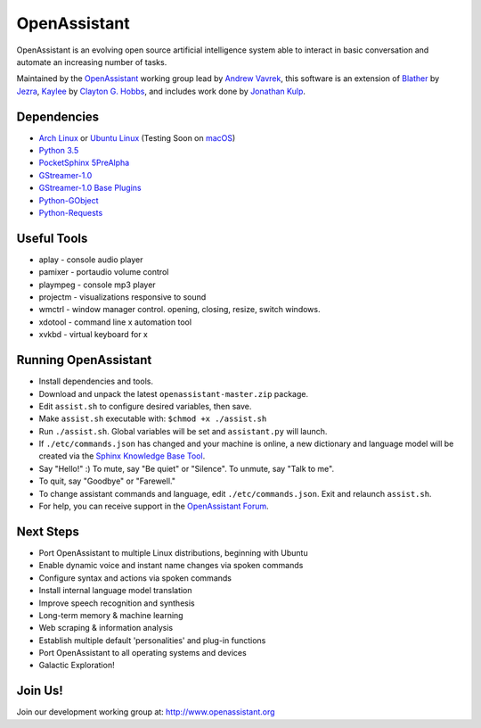 OpenAssistant
=============

OpenAssistant is an evolving open source artificial intelligence system able 
to interact in basic conversation and automate an increasing number of tasks.

Maintained by the `OpenAssistant <http://www.openassistant.org/>`__ 
working group lead by `Andrew Vavrek <http://www.vavrek.com/>`__, this software 
is an extension of `Blather <https://gitlab.com/jezra/blather>`__ 
by `Jezra <http://www.jezra.net/>`__, `Kaylee <https://github.com/Ratfink/kaylee>`__ 
by `Clayton G. Hobbs <https://bzratfink.wordpress.com/>`__, and includes work 
done by `Jonathan Kulp <http://jonathankulp.org/>`__.


Dependencies
------------

* `Arch Linux <https://www.archlinux.org/>`_ or `Ubuntu Linux <http://openassistant.org/forum/support/ubuntu-16-04-installation/>`_ (Testing Soon on `macOS <https://www.apple.com/macos>`_)
* `Python 3.5 <https://www.python.org/downloads>`__
* `PocketSphinx 5PreAlpha <https://github.com/cmusphinx/pocketsphinx>`__
* `GStreamer-1.0 <https://github.com/GStreamer/gstreamer>`__
* `GStreamer-1.0 Base Plugins <https://github.com/GStreamer/gst-plugins-base>`__
* `Python-GObject <https://wiki.gnome.org/action/show/Projects/PyGObject>`__
* `Python-Requests <https://pypi.python.org/pypi/requests>`__


Useful Tools
------------

* aplay - console audio player
* pamixer - portaudio volume control
* plaympeg - console mp3 player
* projectm - visualizations responsive to sound
* wmctrl - window manager control. opening, closing, resize, switch windows. 
* xdotool - command line x automation tool
* xvkbd - virtual keyboard for x

Running OpenAssistant
---------------------

* Install dependencies and tools.

* Download and unpack the latest ``openassistant-master.zip`` package.

* Edit ``assist.sh`` to configure desired variables, then save.

* Make ``assist.sh`` executable with: ``$chmod +x ./assist.sh``

* Run ``./assist.sh``. Global variables will be set and ``assistant.py`` will launch.

* If ``./etc/commands.json`` has changed and your machine is online, a new dictionary and language model will be created via the `Sphinx Knowledge Base Tool <http://www.speech.cs.cmu.edu/tools/lmtool.html>`__.

* Say "Hello!" :) To mute, say "Be quiet" or "Silence". To unmute, say "Talk to me". 

* To quit, say "Goodbye" or "Farewell."

* To change assistant commands and language, edit ``./etc/commands.json``. Exit and relaunch ``assist.sh``.

* For help, you can receive support in the `OpenAssistant Forum <http://openassistant.org/community/>`_.


Next Steps
----------

* Port OpenAssistant to multiple Linux distributions, beginning with Ubuntu

* Enable dynamic voice and instant name changes via spoken commands

* Configure syntax and actions via spoken commands

* Install internal language model translation

* Improve speech recognition and synthesis

* Long-term memory & machine learning

* Web scraping & information analysis

* Establish multiple default 'personalities' and plug-in functions

* Port OpenAssistant to all operating systems and devices

* Galactic Exploration!


Join Us!
--------

Join our development working group at: http://www.openassistant.org
